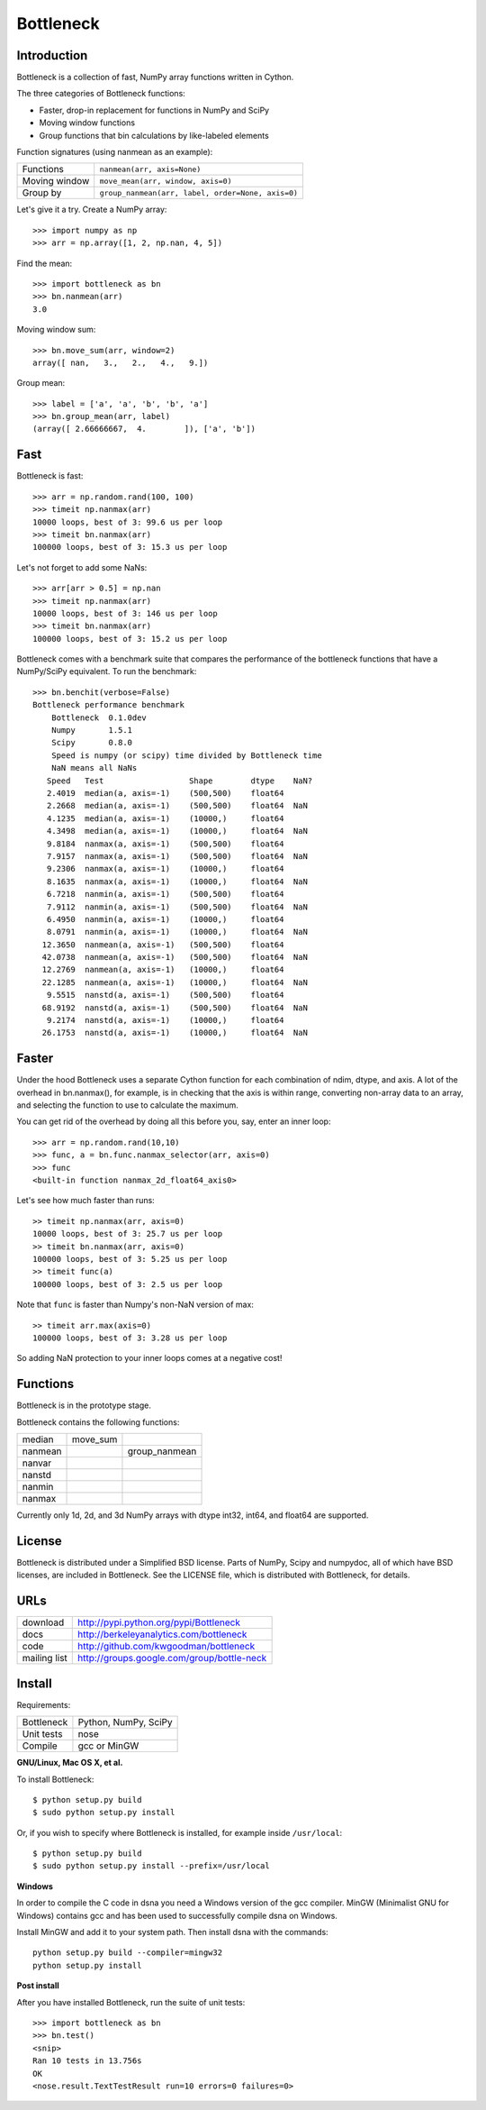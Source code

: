 ==========
Bottleneck
==========

Introduction
============

Bottleneck is a collection of fast, NumPy array functions written in Cython.

The three categories of Bottleneck functions:

- Faster, drop-in replacement for functions in NumPy and SciPy
- Moving window functions
- Group functions that bin calculations by like-labeled elements  

Function signatures (using nanmean as an example):

===============  ===================================================
 Functions        ``nanmean(arr, axis=None)``
 Moving window    ``move_mean(arr, window, axis=0)``
 Group by         ``group_nanmean(arr, label, order=None, axis=0)``
===============  ===================================================

Let's give it a try. Create a NumPy array::
    
    >>> import numpy as np
    >>> arr = np.array([1, 2, np.nan, 4, 5])

Find the mean::

    >>> import bottleneck as bn
    >>> bn.nanmean(arr)
    3.0

Moving window sum::

    >>> bn.move_sum(arr, window=2)
    array([ nan,   3.,   2.,   4.,   9.])

Group mean::   

    >>> label = ['a', 'a', 'b', 'b', 'a']
    >>> bn.group_mean(arr, label)
    (array([ 2.66666667,  4.        ]), ['a', 'b'])

Fast
====

Bottleneck is fast::

    >>> arr = np.random.rand(100, 100)    
    >>> timeit np.nanmax(arr)
    10000 loops, best of 3: 99.6 us per loop
    >>> timeit bn.nanmax(arr)
    100000 loops, best of 3: 15.3 us per loop

Let's not forget to add some NaNs::

    >>> arr[arr > 0.5] = np.nan
    >>> timeit np.nanmax(arr)
    10000 loops, best of 3: 146 us per loop
    >>> timeit bn.nanmax(arr)
    100000 loops, best of 3: 15.2 us per loop

Bottleneck comes with a benchmark suite that compares the performance of the
bottleneck functions that have a NumPy/SciPy equivalent. To run the
benchmark::
    
    >>> bn.benchit(verbose=False)
    Bottleneck performance benchmark
        Bottleneck  0.1.0dev
        Numpy       1.5.1
        Scipy       0.8.0
        Speed is numpy (or scipy) time divided by Bottleneck time
        NaN means all NaNs
       Speed   Test                  Shape        dtype    NaN?
       2.4019  median(a, axis=-1)    (500,500)    float64  
       2.2668  median(a, axis=-1)    (500,500)    float64  NaN
       4.1235  median(a, axis=-1)    (10000,)     float64  
       4.3498  median(a, axis=-1)    (10000,)     float64  NaN
       9.8184  nanmax(a, axis=-1)    (500,500)    float64  
       7.9157  nanmax(a, axis=-1)    (500,500)    float64  NaN
       9.2306  nanmax(a, axis=-1)    (10000,)     float64  
       8.1635  nanmax(a, axis=-1)    (10000,)     float64  NaN
       6.7218  nanmin(a, axis=-1)    (500,500)    float64  
       7.9112  nanmin(a, axis=-1)    (500,500)    float64  NaN
       6.4950  nanmin(a, axis=-1)    (10000,)     float64  
       8.0791  nanmin(a, axis=-1)    (10000,)     float64  NaN
      12.3650  nanmean(a, axis=-1)   (500,500)    float64  
      42.0738  nanmean(a, axis=-1)   (500,500)    float64  NaN
      12.2769  nanmean(a, axis=-1)   (10000,)     float64  
      22.1285  nanmean(a, axis=-1)   (10000,)     float64  NaN
       9.5515  nanstd(a, axis=-1)    (500,500)    float64  
      68.9192  nanstd(a, axis=-1)    (500,500)    float64  NaN
       9.2174  nanstd(a, axis=-1)    (10000,)     float64  
      26.1753  nanstd(a, axis=-1)    (10000,)     float64  NaN

Faster
======

Under the hood Bottleneck uses a separate Cython function for each combination
of ndim, dtype, and axis. A lot of the overhead in bn.nanmax(), for example,
is in checking that the axis is within range, converting non-array data to an
array, and selecting the function to use to calculate the maximum.

You can get rid of the overhead by doing all this before you, say, enter
an inner loop::

    >>> arr = np.random.rand(10,10)
    >>> func, a = bn.func.nanmax_selector(arr, axis=0)
    >>> func
    <built-in function nanmax_2d_float64_axis0> 

Let's see how much faster than runs::
    
    >> timeit np.nanmax(arr, axis=0)
    10000 loops, best of 3: 25.7 us per loop
    >> timeit bn.nanmax(arr, axis=0)
    100000 loops, best of 3: 5.25 us per loop
    >> timeit func(a)
    100000 loops, best of 3: 2.5 us per loop

Note that ``func`` is faster than Numpy's non-NaN version of max::
    
    >> timeit arr.max(axis=0)
    100000 loops, best of 3: 3.28 us per loop

So adding NaN protection to your inner loops comes at a negative cost!           

Functions
=========

Bottleneck is in the prototype stage.

Bottleneck contains the following functions:

=========    ==============   ===============
median
             move_sum         
nanmean                       group_nanmean
nanvar                  
nanstd          
nanmin          
nanmax          
=========    ==============   ===============

Currently only 1d, 2d, and 3d NumPy arrays with dtype int32, int64, and
float64 are supported.

License
=======

Bottleneck is distributed under a Simplified BSD license. Parts of NumPy,
Scipy and numpydoc, all of which have BSD licenses, are included in
Bottleneck. See the LICENSE file, which is distributed with Bottleneck, for
details.

URLs
====

===============   =============================================
 download          http://pypi.python.org/pypi/Bottleneck
 docs              http://berkeleyanalytics.com/bottleneck
 code              http://github.com/kwgoodman/bottleneck
 mailing list      http://groups.google.com/group/bottle-neck
===============   =============================================

Install
=======

Requirements:

======================== ==================================
Bottleneck               Python, NumPy, SciPy
Unit tests               nose
Compile                  gcc or MinGW
======================== ==================================

**GNU/Linux, Mac OS X, et al.**

To install Bottleneck::

    $ python setup.py build
    $ sudo python setup.py install
    
Or, if you wish to specify where Bottleneck is installed, for example inside
``/usr/local``::

    $ python setup.py build
    $ sudo python setup.py install --prefix=/usr/local

**Windows**

In order to compile the C code in dsna you need a Windows version of the gcc
compiler. MinGW (Minimalist GNU for Windows) contains gcc and has been used
to successfully compile dsna on Windows.

Install MinGW and add it to your system path. Then install dsna with the
commands::

    python setup.py build --compiler=mingw32
    python setup.py install

**Post install**

After you have installed Bottleneck, run the suite of unit tests::

    >>> import bottleneck as bn
    >>> bn.test()
    <snip>
    Ran 10 tests in 13.756s
    OK
    <nose.result.TextTestResult run=10 errors=0 failures=0> 
